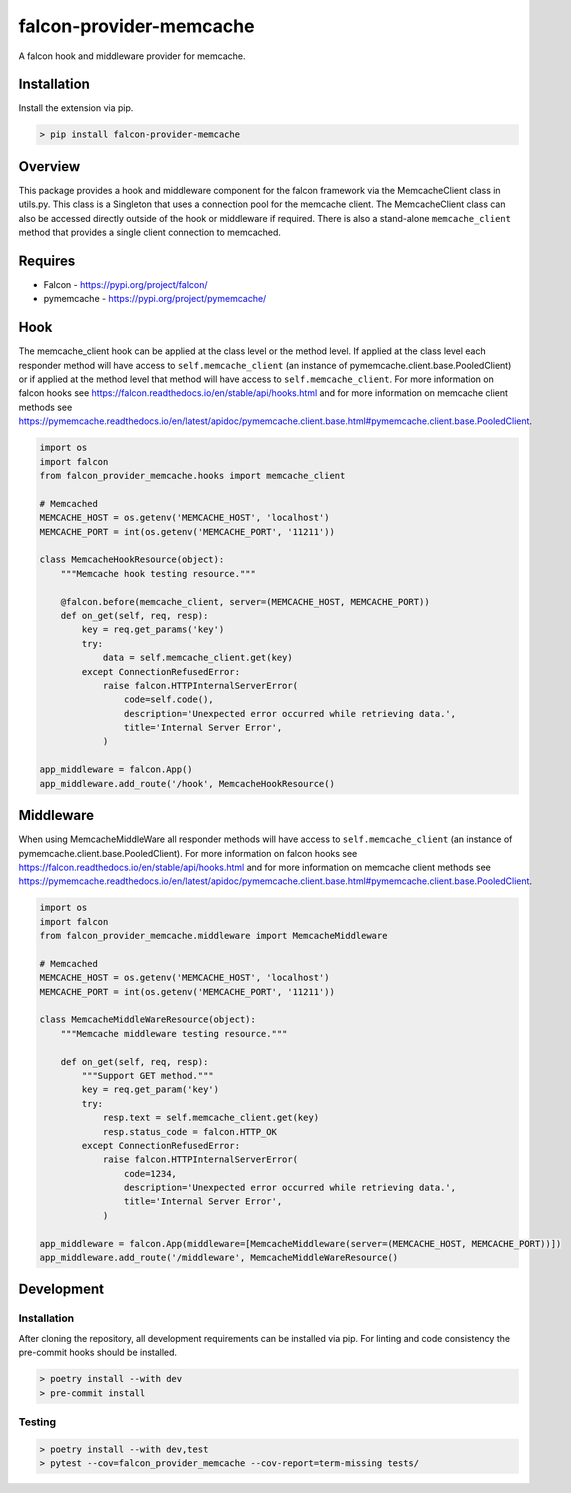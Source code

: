 ========================
falcon-provider-memcache
========================

|build| |coverage| |code-style| |pre-commit|

A falcon hook and middleware provider for memcache.

------------
Installation
------------

Install the extension via pip.

.. code:: bash

    > pip install falcon-provider-memcache

--------
Overview
--------

This package provides a hook and middleware component for the falcon framework via the MemcacheClient class in utils.py. This class is a Singleton that uses a connection pool for the memcache client.  The MemcacheClient class can also be accessed directly outside of the hook or middleware if required.  There is also a stand-alone ``memcache_client`` method that provides a single client connection to memcached.

--------
Requires
--------
* Falcon - https://pypi.org/project/falcon/
* pymemcache - https://pypi.org/project/pymemcache/

----
Hook
----

The memcache_client hook can be applied at the class level or the method level. If applied at the class level each responder method will have access to ``self.memcache_client`` (an instance of pymemcache.client.base.PooledClient) or if applied at the method level that method will have access to ``self.memcache_client``. For more information on falcon hooks see https://falcon.readthedocs.io/en/stable/api/hooks.html and for more information on memcache client methods see https://pymemcache.readthedocs.io/en/latest/apidoc/pymemcache.client.base.html#pymemcache.client.base.PooledClient.

.. code:: python

    import os
    import falcon
    from falcon_provider_memcache.hooks import memcache_client

    # Memcached
    MEMCACHE_HOST = os.getenv('MEMCACHE_HOST', 'localhost')
    MEMCACHE_PORT = int(os.getenv('MEMCACHE_PORT', '11211'))

    class MemcacheHookResource(object):
        """Memcache hook testing resource."""

        @falcon.before(memcache_client, server=(MEMCACHE_HOST, MEMCACHE_PORT))
        def on_get(self, req, resp):
            key = req.get_params('key')
            try:
                data = self.memcache_client.get(key)
            except ConnectionRefusedError:
                raise falcon.HTTPInternalServerError(
                    code=self.code(),
                    description='Unexpected error occurred while retrieving data.',
                    title='Internal Server Error',
                )

    app_middleware = falcon.App()
    app_middleware.add_route('/hook', MemcacheHookResource()

----------
Middleware
----------

When using MemcacheMiddleWare all responder methods will have access to ``self.memcache_client`` (an instance of pymemcache.client.base.PooledClient). For more information on falcon hooks see https://falcon.readthedocs.io/en/stable/api/hooks.html and for more information on memcache client methods see https://pymemcache.readthedocs.io/en/latest/apidoc/pymemcache.client.base.html#pymemcache.client.base.PooledClient.

.. code:: python

    import os
    import falcon
    from falcon_provider_memcache.middleware import MemcacheMiddleware

    # Memcached
    MEMCACHE_HOST = os.getenv('MEMCACHE_HOST', 'localhost')
    MEMCACHE_PORT = int(os.getenv('MEMCACHE_PORT', '11211'))

    class MemcacheMiddleWareResource(object):
        """Memcache middleware testing resource."""

        def on_get(self, req, resp):
            """Support GET method."""
            key = req.get_param('key')
            try:
                resp.text = self.memcache_client.get(key)
                resp.status_code = falcon.HTTP_OK
            except ConnectionRefusedError:
                raise falcon.HTTPInternalServerError(
                    code=1234,
                    description='Unexpected error occurred while retrieving data.',
                    title='Internal Server Error',
                )

    app_middleware = falcon.App(middleware=[MemcacheMiddleware(server=(MEMCACHE_HOST, MEMCACHE_PORT))])
    app_middleware.add_route('/middleware', MemcacheMiddleWareResource()

-----------
Development
-----------

Installation
------------

After cloning the repository, all development requirements can be installed via pip. For linting and code consistency the pre-commit hooks should be installed.

.. code:: bash

    > poetry install --with dev
    > pre-commit install

Testing
-------

.. code:: bash

    > poetry install --with dev,test
    > pytest --cov=falcon_provider_memcache --cov-report=term-missing tests/

.. |build| image:: https://github.com/bcsummers/falcon-provider-memcache/workflows/build/badge.svg
    :target: https://github.com/bcsummers/falcon-provider-memcache/actions

.. |coverage| image:: https://codecov.io/gh/bcsummers/falcon-provider-memcache/branch/master/graph/badge.svg?token=UHAZvGDApk
    :target: https://codecov.io/gh/bcsummers/falcon-provider-memcache

.. |code-style| image:: https://img.shields.io/badge/code%20style-black-000000.svg
    :target: https://github.com/python/black

.. |pre-commit| image:: https://img.shields.io/badge/pre--commit-enabled-brightgreen?logo=pre-commit&logoColor=white
    :target: https://github.com/pre-commit/pre-commit
    :alt: pre-commit
